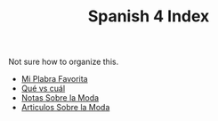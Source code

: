 #+TITLE: Spanish 4 Index

Not sure how to organize this.

- [[file:./KBhMiPalabraFavorita.org][Mi Plabra Favorita]]
- [[file:./KBhQueVsCual.org][Qué vs cuál]]
- [[file:KBhNotasSobreLaModa.org][Notas Sobre la Moda]]
- [[file:KBhArticulosDeLaModa.org][Articulos Sobre la Moda]] 
